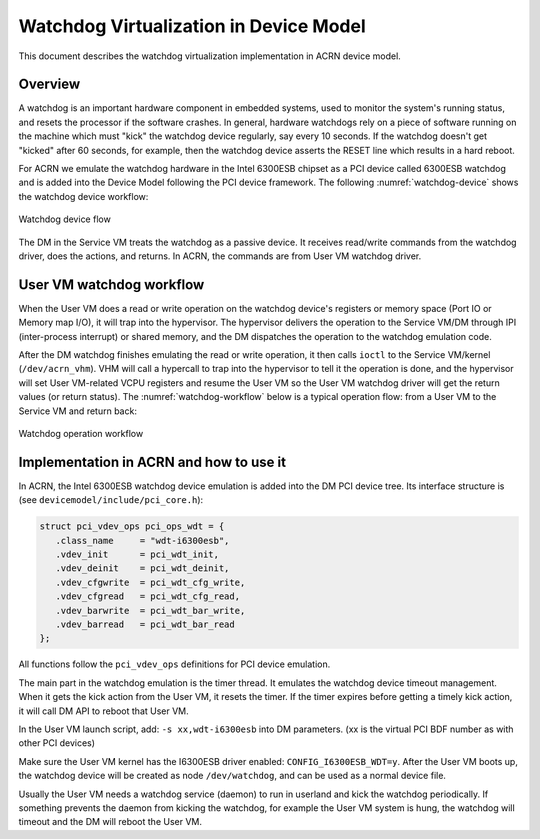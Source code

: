 .. _watchdog-hld:

Watchdog Virtualization in Device Model
#######################################

This document describes the watchdog virtualization implementation in
ACRN device model.

Overview
********

A watchdog is an important hardware component in embedded systems, used
to monitor the system's running status, and resets the processor if the
software crashes. In general,  hardware watchdogs rely on a piece of
software running on the machine which must "kick" the watchdog device
regularly, say every 10 seconds. If the watchdog doesn't get "kicked"
after 60 seconds, for example, then the watchdog device asserts the
RESET line which results in a hard reboot.

For ACRN we emulate the watchdog hardware in the Intel 6300ESB chipset
as a PCI device called 6300ESB watchdog and is added into the Device
Model following the PCI device framework. The following
:numref:`watchdog-device` shows the watchdog device workflow:

.. figure:: images/watchdog-image2.png
   :align: center
   :width: 900px
   :name: watchdog-device

   Watchdog device flow

The DM in the Service VM treats the watchdog as a passive device.
It receives read/write commands from the watchdog driver, does the
actions, and returns.  In ACRN, the commands are from User VM
watchdog driver.

User VM watchdog workflow
*************************

When the User VM does a read or write operation on the watchdog device's
registers or memory space (Port IO or Memory map I/O), it will trap into
the hypervisor.   The hypervisor delivers the operation to the Service VM/DM
through IPI (inter-process interrupt) or shared memory, and the DM
dispatches the operation to the watchdog emulation code.

After the DM watchdog finishes emulating the read or write operation, it
then calls ``ioctl`` to the Service VM/kernel (``/dev/acrn_vhm``). VHM will call a
hypercall to trap into the hypervisor to tell it the operation is done, and
the hypervisor will set User VM-related VCPU registers and resume the User VM so the
User VM watchdog driver will get the return values (or return status). The
:numref:`watchdog-workflow` below is a typical operation flow:
from a User VM to the Service VM and return back:

.. figure:: images/watchdog-image1.png
   :align: center
   :width: 900px
   :name: watchdog-workflow

   Watchdog operation workflow

Implementation in ACRN and how to use it
****************************************

In ACRN, the Intel 6300ESB watchdog device emulation is added into the
DM PCI device tree. Its interface structure is (see
``devicemodel/include/pci_core.h``):

.. code-block:: c

   struct pci_vdev_ops pci_ops_wdt = {
      .class_name     = "wdt-i6300esb",
      .vdev_init      = pci_wdt_init,
      .vdev_deinit    = pci_wdt_deinit,
      .vdev_cfgwrite  = pci_wdt_cfg_write,
      .vdev_cfgread   = pci_wdt_cfg_read,
      .vdev_barwrite  = pci_wdt_bar_write,
      .vdev_barread   = pci_wdt_bar_read
   };

All functions follow the ``pci_vdev_ops`` definitions for PCI device
emulation.

The main part in the watchdog emulation is the timer thread. It emulates
the watchdog device timeout management. When it gets the kick action
from the User VM, it resets the timer. If the timer expires before getting a
timely kick action, it will call DM API to reboot that User VM.

In the User VM launch script, add: ``-s xx,wdt-i6300esb`` into DM parameters.
(xx is the virtual PCI BDF number as with other PCI devices)

Make sure the User VM kernel has the I6300ESB driver enabled:
``CONFIG_I6300ESB_WDT=y``. After the User VM boots up, the watchdog device
will be created as node ``/dev/watchdog``, and can be used as a normal
device file.

Usually the User VM needs a watchdog service (daemon) to run in userland and
kick the watchdog periodically. If something prevents the daemon from
kicking the watchdog, for example the User VM system is hung, the watchdog
will timeout and the DM will reboot the User VM.
